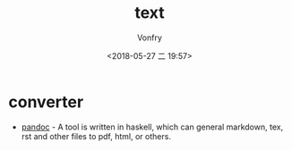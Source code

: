 #+TITLE: text
#+DATE: <2018-05-27 二 19:57>
#+AUTHOR: Vonfry

* converter
  - [[http://www.pandoc.org/][pandoc]] - A tool is written in haskell, which can general markdown, tex, rst and other files to pdf, html, or others.
